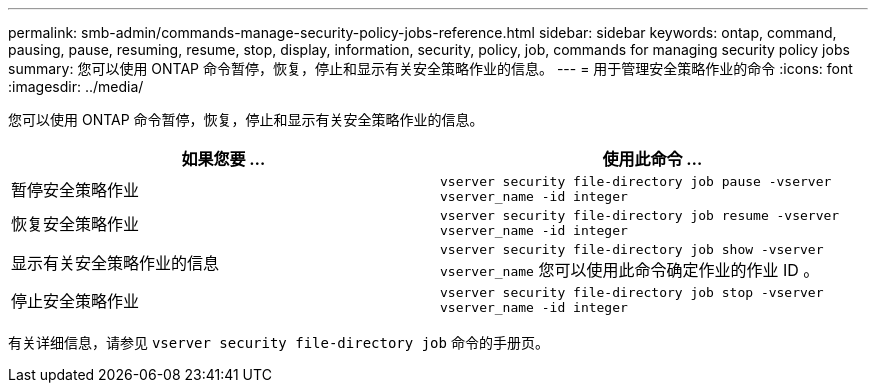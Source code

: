 ---
permalink: smb-admin/commands-manage-security-policy-jobs-reference.html 
sidebar: sidebar 
keywords: ontap, command, pausing, pause, resuming, resume, stop, display, information, security, policy, job, commands for managing security policy jobs 
summary: 您可以使用 ONTAP 命令暂停，恢复，停止和显示有关安全策略作业的信息。 
---
= 用于管理安全策略作业的命令
:icons: font
:imagesdir: ../media/


[role="lead"]
您可以使用 ONTAP 命令暂停，恢复，停止和显示有关安全策略作业的信息。

|===
| 如果您要 ... | 使用此命令 ... 


 a| 
暂停安全策略作业
 a| 
`vserver security file-directory job pause ‑vserver vserver_name -id integer`



 a| 
恢复安全策略作业
 a| 
`vserver security file-directory job resume ‑vserver vserver_name -id integer`



 a| 
显示有关安全策略作业的信息
 a| 
`vserver security file-directory job show ‑vserver vserver_name` 您可以使用此命令确定作业的作业 ID 。



 a| 
停止安全策略作业
 a| 
`vserver security file-directory job stop ‑vserver vserver_name -id integer`

|===
有关详细信息，请参见 `vserver security file-directory job` 命令的手册页。

